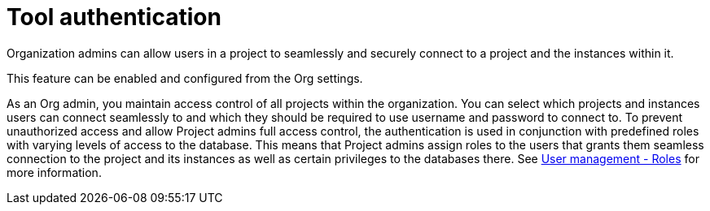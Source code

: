 = Tool authentication
:description: This section describes the seamless tool authentication functionality in AuraDB.

Organization admins can allow users in a project to seamlessly and securely connect to a project and the instances within it.

This feature can be enabled and configured from the Org settings.

As an Org admin, you maintain access control of all projects within the organization.
You can select which projects and instances users can connect seamlessly to and which they should be required to use username and password to connect to.
To prevent unauthorized access and allow Project admins full access control, the authentication is used in conjunction with predefined roles with varying levels of access to the database.
This means that Project admins assign roles to the users that grants them seamless connection to the project and its instances as well as certain privileges to the databases there.
See xref:user-management.adoc#roles[User management - Roles] for more information.